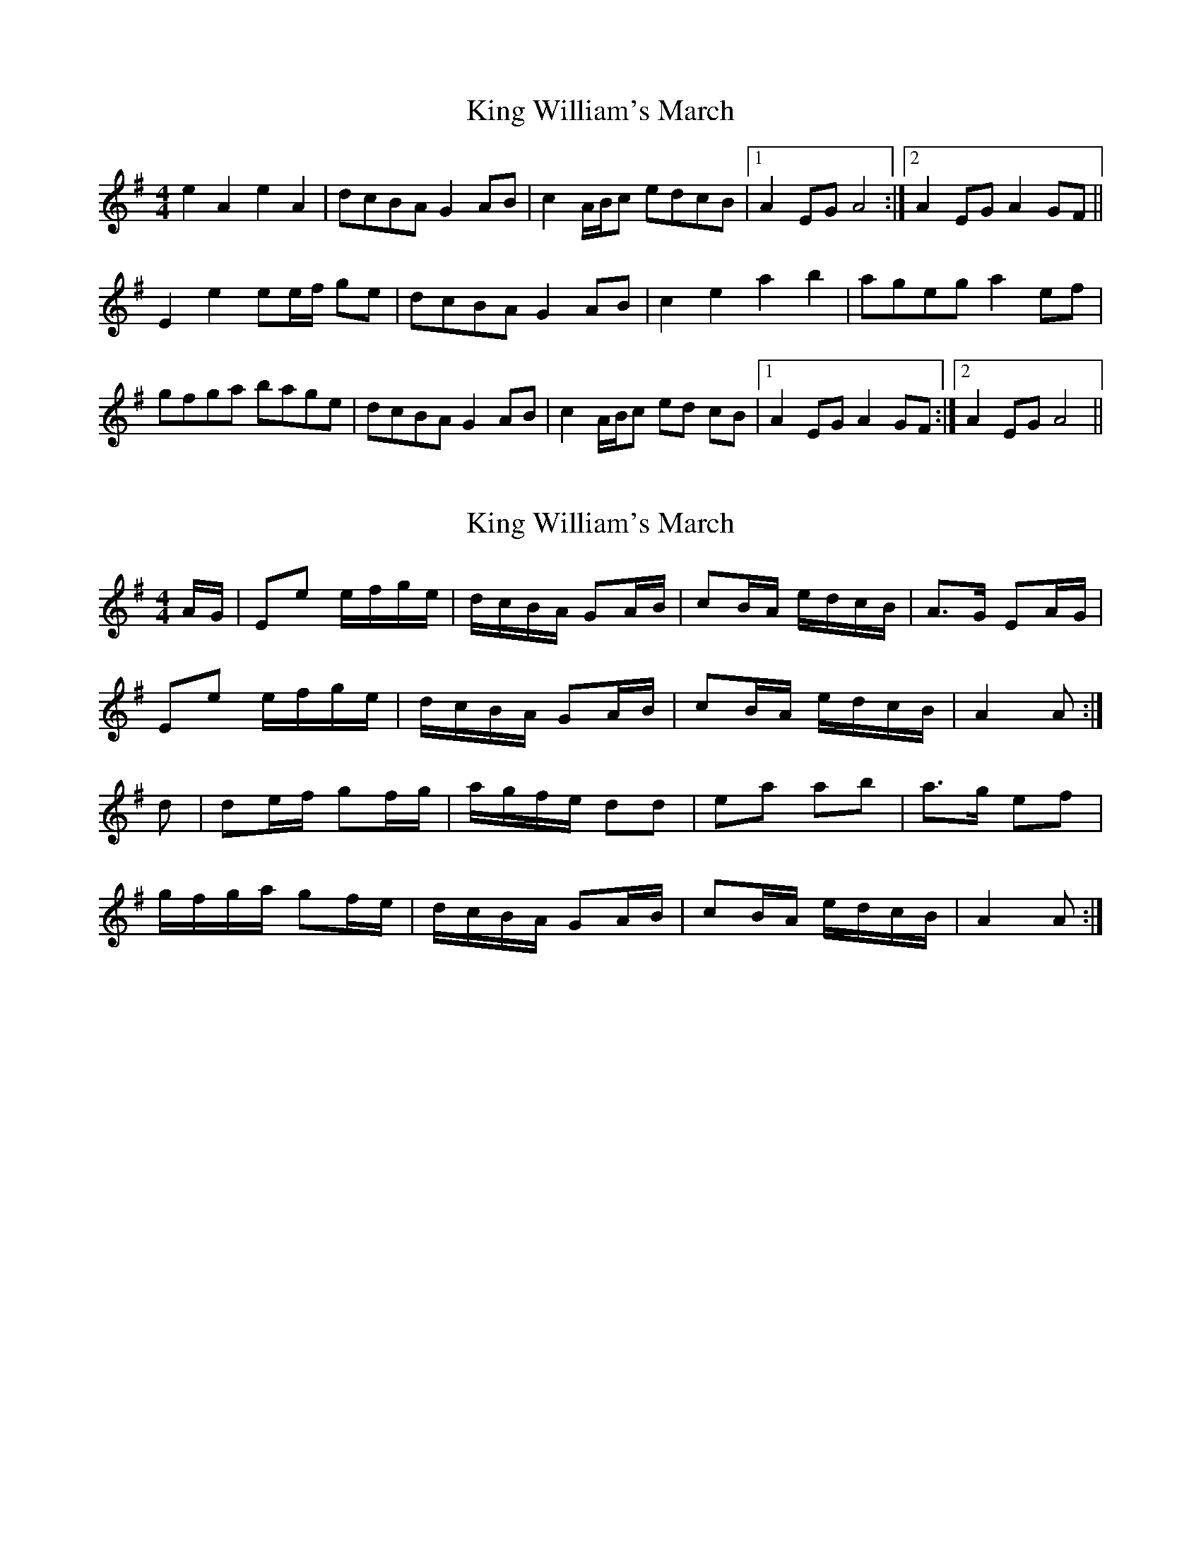 X: 1
T: King William's March
Z: didier
S: https://thesession.org/tunes/15447#setting28917
R: reel
M: 4/4
L: 1/8
K: Ador
e2 A2 e2 A2 | dcBA G2AB | c2 A/B/c edcB |1 A2 EG A4 :|2A2 EG A2GF ||
E2 e2 ee/f/ ge | dcBA G2AB | c2 e2 a2 b2 | ageg a2 ef |
gfga bage | dcBA G2AB | c2 A/B/c ed cB |1 A2 EG A2 GF :|2 A2 EG A4 ||
X: 2
T: King William's March
Z: An Draighean
S: https://thesession.org/tunes/15447#setting28928
R: reel
M: 4/4
L: 1/8
K: Ador
A/G/ | Ee e/f/g/e/ | d/c/B/A/ GA/B/ | cB/A/ e/d/c/B/ | A>G EA/G/ |
Ee e/f/g/e/ | d/c/B/A/ GA/B/ | cB/A/ e/d/c/B/ | A2A :|
d| de/f/ gf/g/ | a/g/f/e/ dd | ea ab | a>g ef |
g/f/g/a/ gf/e/ | d/c/B/A/ GA/B/ | cB/A/ e/d/c/B/ | A2A :|
